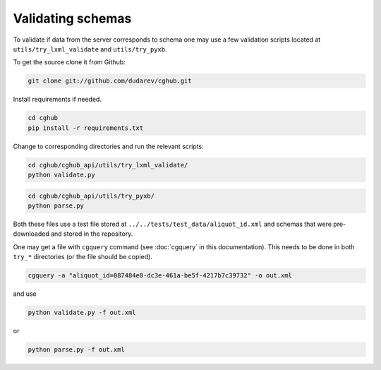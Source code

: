 .. 

Validating schemas
============================================

To validate if data from the server corresponds to schema one may use a few validation scripts located at 
``utils/try_lxml_validate`` and ``utils/try_pyxb``.

To get the source clone it from Github:

.. code-block:: bash

    git clone git://github.com/dudarev/cghub.git


Install requirements if needed.

.. code-block:: bash

    cd cghub
    pip install -r requirements.txt

Change to corresponding directories and run the relevant scripts:

.. code-block:: bash

    cd cghub/cghub_api/utils/try_lxml_validate/
    python validate.py

.. code-block:: bash

    cd cghub/cghub_api/utils/try_pyxb/
    python parse.py

Both these files use a test file stored at ``../../tests/test_data/aliquot_id.xml`` and schemas that were pre-downloaded and stored in the repository.

One may get a file with ``cgquery`` command (see :doc:`cgquery` in this documentation). This needs to be done in both ``try_*`` directories (or the file should be copied).

.. code-block:: bash

    cgquery -a "aliquot_id=087484e8-dc3e-461a-be5f-4217b7c39732" -o out.xml

and use

.. code-block:: bash

    python validate.py -f out.xml

or

.. code-block:: bash

    python parse.py -f out.xml
